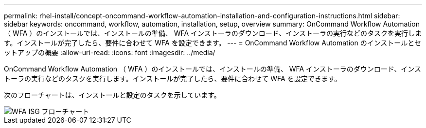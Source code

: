 ---
permalink: rhel-install/concept-oncommand-workflow-automation-installation-and-configuration-instructions.html 
sidebar: sidebar 
keywords: oncommand, workflow, automation, installation, setup, overview 
summary: OnCommand Workflow Automation （ WFA ）のインストールでは、インストールの準備、 WFA インストーラのダウンロード、インストーラの実行などのタスクを実行します。インストールが完了したら、要件に合わせて WFA を設定できます。 
---
= OnCommand Workflow Automation のインストールとセットアップの概要
:allow-uri-read: 
:icons: font
:imagesdir: ../media/


[role="lead"]
OnCommand Workflow Automation （ WFA ）のインストールでは、インストールの準備、 WFA インストーラのダウンロード、インストーラの実行などのタスクを実行します。インストールが完了したら、要件に合わせて WFA を設定できます。

次のフローチャートは、インストールと設定のタスクを示しています。

image::../media/wfa_isg_flowchart.gif[WFA ISG フローチャート]
